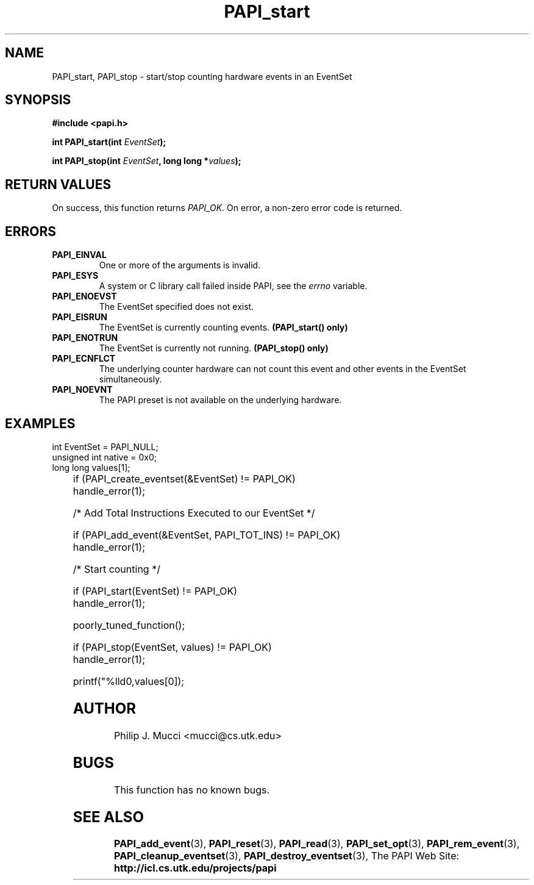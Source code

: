 .\" $Id$
.TH PAPI_start 3 "October, 2000" "" "PAPI"

.SH NAME
PAPI_start, PAPI_stop \- start/stop counting hardware events in an EventSet

.SH SYNOPSIS
.B #include <papi.h>

.BI "int\ PAPI_start(int " EventSet ");"

.BI "int\ PAPI_stop(int " EventSet ", long long *" values ");"


.SH RETURN VALUES
On success, this function returns
.I "PAPI_OK."
On error, a non-zero error code is returned.

.SH ERRORS
.TP
.B "PAPI_EINVAL"
One or more of the arguments is invalid.
.TP
.B "PAPI_ESYS"
A system or C library call failed inside PAPI, see the 
.I "errno"
variable.
.TP
.B "PAPI_ENOEVST"
The EventSet specified does not exist.
.TP
.B "PAPI_EISRUN"
The EventSet is currently counting events.
.B (PAPI_start() only)
.TP
.B "PAPI_ENOTRUN"
The EventSet is currently not running.
.B (PAPI_stop() only)
.TP
.B "PAPI_ECNFLCT"
The underlying counter hardware can not count this event and other events
in the EventSet simultaneously.
.TP
.B "PAPI_NOEVNT"
The PAPI preset is not available on the underlying hardware. 

.SH EXAMPLES
.LP

  int EventSet = PAPI_NULL;
  unsigned int native = 0x0;
  long long values[1];
.LP
	
  if (PAPI_create_eventset(&EventSet) != PAPI_OK)
    handle_error(1);

  /* Add Total Instructions Executed to our EventSet */

  if (PAPI_add_event(&EventSet, PAPI_TOT_INS) != PAPI_OK)
    handle_error(1);

  /* Start counting */

  if (PAPI_start(EventSet) != PAPI_OK)
    handle_error(1);

  poorly_tuned_function();

  if (PAPI_stop(EventSet, values) != PAPI_OK)
    handle_error(1);

  printf("%lld\n",values[0]);

.SH AUTHOR
Philip J. Mucci <mucci@cs.utk.edu>

.SH BUGS
This function has no known bugs.

.SH SEE ALSO
.BR PAPI_add_event "(3), " PAPI_reset "(3), " PAPI_read "(3), "
.BR PAPI_set_opt "(3), " PAPI_rem_event "(3), " 
.BR PAPI_cleanup_eventset "(3), " PAPI_destroy_eventset "(3), " 
The PAPI Web Site: 
.B http://icl.cs.utk.edu/projects/papi
